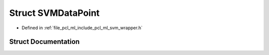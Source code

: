 .. _exhale_struct_structpcl_1_1_s_v_m_data_point:

Struct SVMDataPoint
===================

- Defined in :ref:`file_pcl_ml_include_pcl_ml_svm_wrapper.h`


Struct Documentation
--------------------


.. doxygenstruct:: pcl::SVMDataPoint
   :members:
   :protected-members:
   :undoc-members: